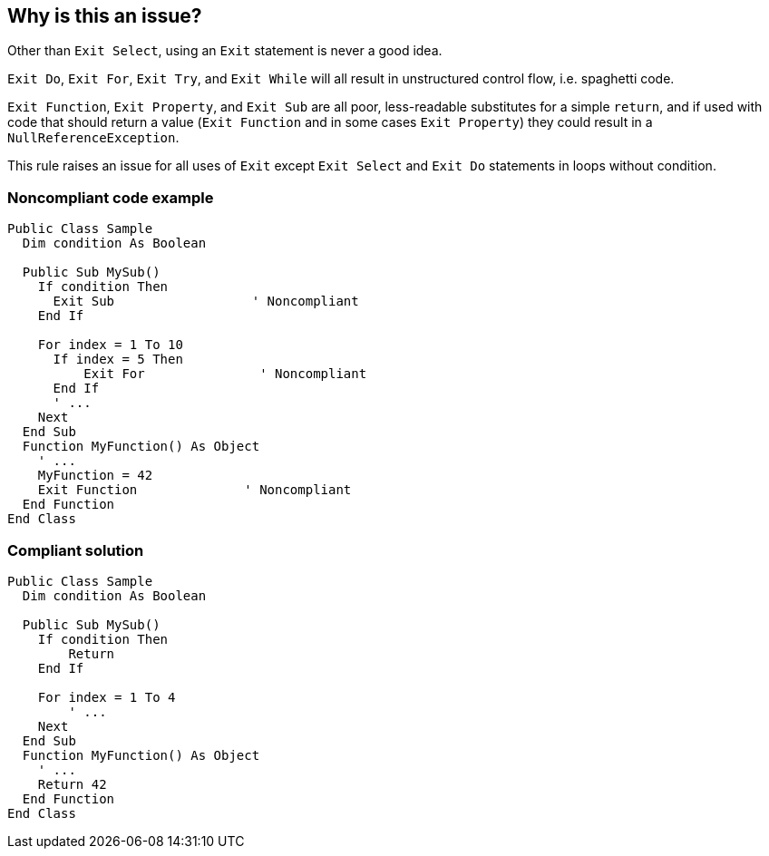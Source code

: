 == Why is this an issue?

Other than ``++Exit Select++``, using an ``++Exit++`` statement is never a good idea.


``++Exit Do++``, ``++Exit For++``, ``++Exit Try++``, and ``++Exit While++`` will all result in unstructured control flow, i.e. spaghetti code.


``++Exit Function++``, ``++Exit Property++``, and ``++Exit Sub++`` are all poor, less-readable substitutes for a simple ``++return++``, and if used with code that should return a value (``++Exit Function++`` and in some cases ``++Exit Property++``) they could result in a ``++NullReferenceException++``.


This rule raises an issue for all uses of ``++Exit++``  except ``++Exit Select++`` and ``++Exit Do++`` statements in loops without condition.


=== Noncompliant code example

[source,vbnet]
----
Public Class Sample
  Dim condition As Boolean

  Public Sub MySub()
    If condition Then
      Exit Sub                  ' Noncompliant
    End If

    For index = 1 To 10
      If index = 5 Then
          Exit For               ' Noncompliant
      End If
      ' ...
    Next
  End Sub
  Function MyFunction() As Object
    ' ...
    MyFunction = 42
    Exit Function              ' Noncompliant
  End Function
End Class
----


=== Compliant solution

[source,vbnet]
----
Public Class Sample
  Dim condition As Boolean

  Public Sub MySub()
    If condition Then
        Return
    End If

    For index = 1 To 4
        ' ...
    Next
  End Sub
  Function MyFunction() As Object
    ' ...
    Return 42
  End Function
End Class
----


ifdef::env-github,rspecator-view[]

'''
== Implementation Specification
(visible only on this page)

=== Message

Remove this "Exit" statement.


=== Highlighting

Exit [xxx]


'''
== Comments And Links
(visible only on this page)

=== relates to: S1227

endif::env-github,rspecator-view[]

